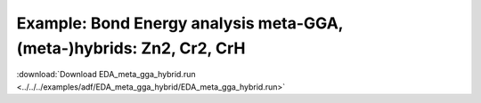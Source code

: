 .. _example EDA_meta_gga_hybrid:

Example: Bond Energy analysis meta-GGA, (meta-)hybrids: Zn2, Cr2, CrH
====================================================================== 

:download:`Download EDA_meta_gga_hybrid.run <../../../examples/adf/EDA_meta_gga_hybrid/EDA_meta_gga_hybrid.run>` 

.. literalinclude :: ../../../examples/adf/EDA_meta_gga_hybrid/EDA_meta_gga_hybrid.run 
   :language: bash 
